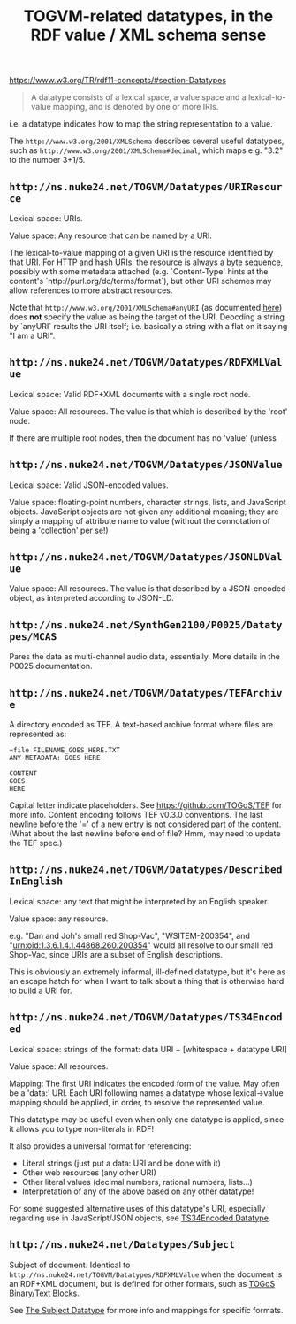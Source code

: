 #+TITLE: TOGVM-related datatypes, in the RDF value / XML schema sense

https://www.w3.org/TR/rdf11-concepts/#section-Datatypes

#+BEGIN_QUOTE
A datatype consists of a lexical space, a value space and a lexical-to-value mapping, and is denoted by one or more IRIs.
#+END_QUOTE

i.e. a datatype indicates how to map the string representation to a value.

The ~http://www.w3.org/2001/XMLSchema~ describes several useful datatypes,
such as ~http://www.w3.org/2001/XMLSchema#decimal~, which maps e.g. "3.2" to the number 3+1/5.

** ~http://ns.nuke24.net/TOGVM/Datatypes/URIResource~

Lexical space: URIs.

Value space: Any resource that can be named by a URI.

The lexical-to-value mapping of a given URI is the resource
identified by that URI.  For HTTP and hash URIs, the resource
is always a byte sequence, possibly with some metadata attached
(e.g. `Content-Type` hints at the content's `http://purl.org/dc/terms/format`),
but other URI schemes may allow references to more abstract resources.

Note that ~http://www.w3.org/2001/XMLSchema#anyURI~
(as documented [[https://www.w3.org/TR/xmlschema-2/#anyURI][here]])
does *not* specify the value as being the target of the URI.
Deocding a string by `anyURI` results the URI itself;
i.e. basically a string with a flat on it saying "I am a URI".

** ~http://ns.nuke24.net/TOGVM/Datatypes/RDFXMLValue~

Lexical space: Valid RDF+XML documents with a single root node. 

Value space: All resources.  The value is that which is described by the 'root' node.

If there are multiple root nodes, then the document has no 'value' (unless 

** ~http://ns.nuke24.net/TOGVM/Datatypes/JSONValue~

Lexical space: Valid JSON-encoded values.

Value space: floating-point numbers, character strings, lists, and JavaScript objects.
JavaScript objects are not given any additional meaning; they are simply a mapping of attribute name to value
(without the connotation of being a 'collection' per se!)

** ~http://ns.nuke24.net/TOGVM/Datatypes/JSONLDValue~

Value space: All resources.  The value is that described by a JSON-encoded object, as interpreted according to JSON-LD.

** ~http://ns.nuke24.net/SynthGen2100/P0025/Datatypes/MCAS~

Pares the data as multi-channel audio data, essentially.  More details in the P0025 documentation.

** ~http://ns.nuke24.net/TOGVM/Datatypes/TEFArchive~

A directory encoded as TEF.  A text-based archive format where files are represented as:

#+BEGIN_SRC
=file FILENAME_GOES_HERE.TXT
ANY-METADATA: GOES HERE

CONTENT
GOES
HERE
#+END_SRC

Capital letter indicate placeholders.  See [[https://github.com/TOGoS/TEF]] for more info.
Content encoding follows TEF v0.3.0 conventions.
The last newline before the '=' of a new entry is not considered part of the content.
(What about the last newline before end of file?  Hmm, may need to update the TEF spec.)

** ~http://ns.nuke24.net/TOGVM/Datatypes/DescribedInEnglish~

Lexical space: any text that might be interpreted by an English speaker.

Value space: any resource.

e.g. "Dan and Joh's small red Shop-Vac", "WSITEM-200354", and "urn:oid:1.3.6.1.4.1.44868.260.200354"
would all resolve to our small red Shop-Vac, since URIs are a subset of English descriptions.

This is obviously an extremely informal, ill-defined datatype,
but it's here as an escape hatch for when I want to talk about a thing
that is otherwise hard to build a URI for.

** ~http://ns.nuke24.net/TOGVM/Datatypes/TS34Encoded~

Lexical space: strings of the format: data URI + [whitespace + datatype URI]

Value space: All resources.

Mapping: The first URI indicates the encoded form of the value.  May often be a 'data:' URI.
Each URI following names a datatype whose lexical->value mapping should be applied,
in order, to resolve the represented value.

This datatype may be useful even when only one datatype is applied,
since it allows you to type non-literals in RDF!

It also provides a universal format for referencing:
- Literal strings (just put a data: URI and be done with it)
- Other web resources (any other URI)
- Other literal values (decimal numbers, rational numbers, lists...)
- Interpretation of any of the above based on any other datatype!

For some suggested alternative uses of this datatype's URI,
especially regarding use in JavaScript/JSON objects,
see [[./brainstormy-notes/DATATYPES.md#TS34Encoded%20Datatype][TS34Encoded Datatype]].

** ~http://ns.nuke24.net/Datatypes/Subject~

Subject of document.  Identical to ~http://ns.nuke24.net/TOGVM/Datatypes/RDFXMLValue~
when the document is an RDF+XML document, but is defined
for other formats, such as [[https://www.nuke24.net/docs/2012/TOGoSBinaryBlocks.html][TOGoS Binary/Text Blocks]].

See [[http://www.nuke24.net/docs/2023/SubjectDatatype.html][The Subject Datatype]] for more info and mappings for specific formats.

